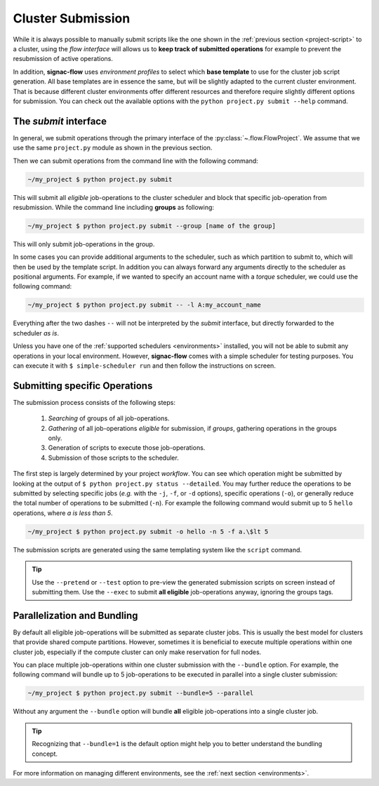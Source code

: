 .. _cluster-submission:

==================
Cluster Submission
==================

While it is always possible to manually submit scripts like the one shown in the :ref:`previous section <project-script>` to a cluster, using the *flow interface* will allows us to **keep track of submitted operations** for example to prevent the resubmission of active operations.

In addition, **signac-flow** uses *environment profiles* to select which **base template** to use for the cluster job script generation.
All base templates are in essence the same, but will be slightly adapted to the current cluster environment.
That is because different cluster environments offer different resources and therefore require slightly different options for submission.
You can check out the available options with the ``python project.py submit --help`` command.

The *submit* interface
======================

In general, we submit operations through the primary interface of the :py:class:`~.flow.FlowProject`.
We assume that we use the same ``project.py`` module as shown in the previous section.

Then we can submit operations from the command line with the following command:

.. code-block:: bash

      ~/my_project $ python project.py submit

This will submit all *eligible* job-operations to the cluster scheduler and block that specific job-operation from resubmission.
While the command line including **groups** as following:

.. code-block:: bash

      ~/my_project $ python project.py submit --group [name of the group]
      
This will only submit job-operations in the group.

In some cases you can provide additional arguments to the scheduler, such as which partition to submit to, which will then be used by the template script.
In addition you can always forward any arguments directly to the scheduler as positional arguments.
For example, if we wanted to specify an account name with a *torque* scheduler, we could use the following command:

.. code-block:: bash

      ~/my_project $ python project.py submit -- -l A:my_account_name

Everything after the two dashes ``--`` will not be interpreted by the *submit* interface, but directly forwarded to the scheduler *as is*.

Unless you have one of the :ref:`supported schedulers <environments>` installed, you will not be able to submit any operations in your local environment.
However, **signac-flow** comes with a simple scheduler for testing purposes.
You can execute it with ``$ simple-scheduler run`` and then follow the instructions on screen.

Submitting specific Operations
==============================

The submission process consists of the following steps:

  1. *Searching* of groups of all job-operations.
  2. *Gathering* of all job-operations *eligible* for submission, if *groups*, gathering operations in the groups only.
  3. Generation of scripts to execute those job-operations.
  4. Submission of those scripts to the scheduler.

The first step is largely determined by your project *workflow*.
You can see which operation might be submitted by looking at the output of ``$ python project.py status --detailed``.
You may further reduce the operations to be submitted by selecting specific jobs (*e.g.* with the ``-j``, ``-f``, or ``-d`` options), specific operations (``-o``), or generally reduce the total number of operations to be submitted (``-n``).
For example the following command would submit up to 5 ``hello`` operations, where *a is less than 5*.

.. code-block:: bash

    ~/my_project $ python project.py submit -o hello -n 5 -f a.\$lt 5

The submission scripts are generated using the same templating system like the ``script`` command.

.. tip::

    Use the ``--pretend`` or ``--test`` option to pre-view the generated submission scripts on screen instead of submitting them. Use the ``--exec`` to submit **all eligible** job-operations anyway, ignoring the groups tags.


Parallelization and Bundling
============================

By default all eligible job-operations will be submitted as separate cluster jobs.
This is usually the best model for clusters that provide shared compute partitions.
However, sometimes it is beneficial to execute multiple operations within one cluster job, especially if the compute cluster can only make reservation for full nodes.

You can place multiple job-operations within one cluster submission with the ``--bundle`` option.
For example, the following command will bundle up to 5 job-operations to be executed in parallel into a single cluster submission:

.. code-block:: bash

    ~/my_project $ python project.py submit --bundle=5 --parallel

Without any argument the ``--bundle`` option will bundle **all** eligible job-operations into a single cluster job.

.. tip::

    Recognizing that ``--bundle=1`` is the default option might help you to better understand the bundling concept.

For more information on managing different environments, see the :ref:`next section <environments>`.
